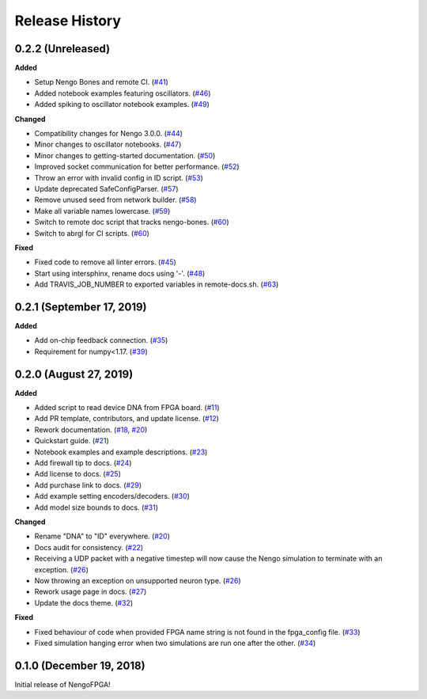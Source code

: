 Release History
===============

.. Changelog entries should follow this format:

   version (release date)
   ======================

   **section**

   - One-line description of change (link to Github issue/PR)

.. Changes should be organized in one of several sections:

   - Added
   - Changed
   - Deprecated
   - Removed
   - Fixed

0.2.2 (Unreleased)
------------------

**Added**

- Setup Nengo Bones and remote CI.
  (`#41 <https://github.com/nengo/nengo-fpga/pull/41>`__)
- Added notebook examples featuring oscillators.
  (`#46 <https://github.com/nengo/nengo-fpga/pull/46>`__)
- Added spiking to oscillator notebook examples.
  (`#49 <https://github.com/nengo/nengo-fpga/pull/49>`__)

**Changed**

- Compatibility changes for Nengo 3.0.0.
  (`#44 <https://github.com/nengo/nengo-fpga/pull/44>`__)
- Minor changes to oscillator notebooks.
  (`#47 <https://github.com/nengo/nengo-fpga/pull/47>`__)
- Minor changes to getting-started documentation.
  (`#50 <https://github.com/nengo/nengo-fpga/pull/50>`__)
- Improved socket communication for better performance.
  (`#52 <https://github.com/nengo/nengo-fpga/pull/52>`__)
- Throw an error with invalid config in ID script.
  (`#53 <https://github.com/nengo/nengo-fpga/pull/53>`__)
- Update deprecated SafeConfigParser.
  (`#57 <https://github.com/nengo/nengo-fpga/pull/57>`__)
- Remove unused seed from network builder.
  (`#58 <https://github.com/nengo/nengo-fpga/pull/58>`__)
- Make all variable names lowercase.
  (`#59 <https://github.com/nengo/nengo-fpga/pull/59>`__)
- Switch to remote doc script that tracks nengo-bones.
  (`#60 <https://github.com/nengo/nengo-fpga/pull/60>`__)
- Switch to abrgl for CI scripts.
  (`#60 <https://github.com/nengo/nengo-fpga/pull/62>`__)

**Fixed**

- Fixed code to remove all linter errors.
  (`#45 <https://github.com/nengo/nengo-fpga/pull/45>`__)
- Start using intersphinx, rename docs using '-'.
  (`#48 <https://github.com/nengo/nengo-fpga/pull/48>`__)
- Add TRAVIS_JOB_NUMBER to exported variables in remote-docs.sh.
  (`#63 <https://github.com/nengo/nengo-fpga/pull/63>`__)


0.2.1 (September 17, 2019)
--------------------------

**Added**

- Add on-chip feedback connection.
  (`#35 <https://github.com/nengo/nengo-fpga/pull/35>`__)
- Requirement for numpy<1.17.
  (`#39 <https://github.com/nengo/nengo-fpga/pull/39>`__)


0.2.0 (August 27, 2019)
-----------------------

**Added**

- Added script to read device DNA from FPGA board.
  (`#11 <https://github.com/nengo/nengo-fpga/pull/11>`__)
- Add PR template, contributors, and update license.
  (`#12 <https://github.com/nengo/nengo-fpga/pull/12>`__)
- Rework documentation.
  (`#18 <https://github.com/nengo/nengo-fpga/pull/18>`__,
  `#20 <https://github.com/nengo/nengo-fpga/pull/20>`__)
- Quickstart guide.
  (`#21 <https://github.com/nengo/nengo-fpga/pull/21>`__)
- Notebook examples and example descriptions.
  (`#23 <https://github.com/nengo/nengo-fpga/pull/23>`__)
- Add firewall tip to docs.
  (`#24 <https://github.com/nengo/nengo-fpga/pull/24>`__)
- Add license to docs.
  (`#25 <https://github.com/nengo/nengo-fpga/pull/25>`__)
- Add purchase link to docs.
  (`#29 <https://github.com/nengo/nengo-fpga/pull/29>`__)
- Add example setting encoders/decoders.
  (`#30 <https://github.com/nengo/nengo-fpga/pull/30>`__)
- Add model size bounds to docs.
  (`#31 <https://github.com/nengo/nengo-fpga/pull/31>`__)

**Changed**

- Rename "DNA" to "ID" everywhere.
  (`#20 <https://github.com/nengo/nengo-fpga/pull/20>`__)
- Docs audit for consistency.
  (`#22 <https://github.com/nengo/nengo-fpga/pull/22>`__)
- Receiving a UDP packet with a negative timestep will now cause the Nengo
  simulation to terminate with an exception.
  (`#26 <https://github.com/nengo/nengo-fpga/pull/26>`__)
- Now throwing an exception on unsupported neuron type.
  (`#26 <https://github.com/nengo/nengo-fpga/pull/26>`__)
- Rework usage page in docs.
  (`#27 <https://github.com/nengo/nengo-fpga/pull/27>`__)
- Update the docs theme.
  (`#32 <https://github.com/nengo/nengo-fpga/pull/32>`__)

**Fixed**

- Fixed behaviour of code when provided FPGA name string is not found in the
  fpga_config file.
  (`#33 <https://github.com/nengo/nengo-fpga/pull/33>`__)
- Fixed simulation hanging error when two simulations are run one after the
  other.
  (`#34 <https://github.com/nengo/nengo-fpga/pull/34>`__)


0.1.0 (December 19, 2018)
-------------------------

Initial release of NengoFPGA!
